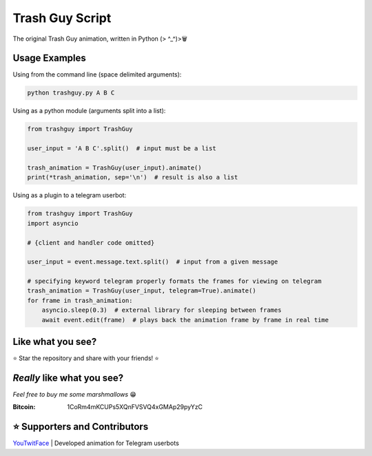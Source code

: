 Trash Guy Script
===============
The original Trash Guy animation, written in Python (> ^_^)>🗑

Usage Examples
-----------------
Using from the command line (space delimited arguments):

.. code-block:: bash

    python trashguy.py A B C

Using as a python module (arguments split into a list):

.. code-block:: python

    from trashguy import TrashGuy
    
    user_input = 'A B C'.split()  # input must be a list
    
    trash_animation = TrashGuy(user_input).animate()
    print(*trash_animation, sep='\n')  # result is also a list
    
Using as a plugin to a telegram userbot:

.. code-block:: python

    from trashguy import TrashGuy
    import asyncio
    
    # {client and handler code omitted}
    
    user_input = event.message.text.split()  # input from a given message
    
    # specifying keyword telegram properly formats the frames for viewing on telegram
    trash_animation = TrashGuy(user_input, telegram=True).animate()
    for frame in trash_animation:
        asyncio.sleep(0.3)  # external library for sleeping between frames
        await event.edit(frame)  # plays back the animation frame by frame in real time

Like what you see?
-----------------
⭐️ Star the repository and share with your friends! ⭐️

*Really* like what you see?
-----------------
*Feel free to buy me some marshmallows* 😁

:Bitcoin: 1CoRm4mKCUPs5XQnFVSVQ4xGMAp29pyYzC


⭐️ Supporters and Contributors
-----------------
`YouTwitFace`_ | Developed animation for Telegram userbots

.. _YouTwitFace: http://github.com/YouTwitFace
